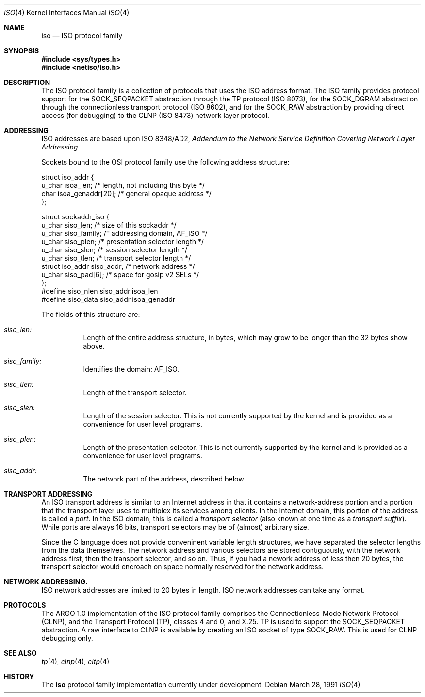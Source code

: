 .\" Copyright (c) 1990, 1991 The Regents of the University of California.
.\" All rights reserved.
.\"
.\" Redistribution and use in source and binary forms, with or without
.\" modification, are permitted provided that the following conditions
.\" are met:
.\" 1. Redistributions of source code must retain the above copyright
.\"    notice, this list of conditions and the following disclaimer.
.\" 2. Redistributions in binary form must reproduce the above copyright
.\"    notice, this list of conditions and the following disclaimer in the
.\"    documentation and/or other materials provided with the distribution.
.\" 3. All advertising materials mentioning features or use of this software
.\"    must display the following acknowledgement:
.\"	This product includes software developed by the University of
.\"	California, Berkeley and its contributors.
.\" 4. Neither the name of the University nor the names of its contributors
.\"    may be used to endorse or promote products derived from this software
.\"    without specific prior written permission.
.\"
.\" THIS SOFTWARE IS PROVIDED BY THE REGENTS AND CONTRIBUTORS ``AS IS'' AND
.\" ANY EXPRESS OR IMPLIED WARRANTIES, INCLUDING, BUT NOT LIMITED TO, THE
.\" IMPLIED WARRANTIES OF MERCHANTABILITY AND FITNESS FOR A PARTICULAR PURPOSE
.\" ARE DISCLAIMED.  IN NO EVENT SHALL THE REGENTS OR CONTRIBUTORS BE LIABLE
.\" FOR ANY DIRECT, INDIRECT, INCIDENTAL, SPECIAL, EXEMPLARY, OR CONSEQUENTIAL
.\" DAMAGES (INCLUDING, BUT NOT LIMITED TO, PROCUREMENT OF SUBSTITUTE GOODS
.\" OR SERVICES; LOSS OF USE, DATA, OR PROFITS; OR BUSINESS INTERRUPTION)
.\" HOWEVER CAUSED AND ON ANY THEORY OF LIABILITY, WHETHER IN CONTRACT, STRICT
.\" LIABILITY, OR TORT (INCLUDING NEGLIGENCE OR OTHERWISE) ARISING IN ANY WAY
.\" OUT OF THE USE OF THIS SOFTWARE, EVEN IF ADVISED OF THE POSSIBILITY OF
.\" SUCH DAMAGE.
.\"
.\"     from: @(#)iso.4	6.2 (Berkeley) 3/28/91
.\"	$Id: iso.4,v 1.2 1993/08/01 07:55:58 mycroft Exp $
.\"
.Dd March 28, 1991
.Dt ISO 4
.Os
.Sh NAME
.Nm iso
.Nd
.Tn ISO
protocol family
.Sh SYNOPSIS
.Fd #include <sys/types.h>
.Fd #include <netiso/iso.h>
.Sh DESCRIPTION
The
.Tn ISO
protocol family is a collection of protocols
that uses the
.Tn ISO
address format.
The
.Tn ISO
family provides protocol support for the
.Dv SOCK_SEQPACKET
abstraction through the
.Tn TP
protocol
.Pf ( Tn ISO
8073), 
for the
.Dv SOCK_DGRAM
abstraction through the connectionless transport
protocol
.Pf ( Tn ISO
8602),
and for the
.Dv SOCK_RAW
abstraction
by providing direct access (for debugging) to the
.Tn CLNP 
.Pf ( Tn ISO
8473) network layer protocol.
.Sh ADDRESSING
.Tn ISO
addresses are based upon
.Tn ISO
8348/AD2, 
.%T "Addendum to the Network Service Definition Covering Network Layer Addressing."
.Pp
Sockets bound to the OSI protocol family use
the following address structure:
.Bd -literal
struct iso_addr {
     u_char    isoa_len;  /* length, not including this byte */
     char      isoa_genaddr[20];  /* general opaque address */
};

struct sockaddr_iso {
     u_char    siso_len;      /* size of this sockaddr */
     u_char    siso_family;   /* addressing domain, AF_ISO */
     u_char    siso_plen;     /* presentation selector length */
     u_char    siso_slen;     /* session selector length */
     u_char    siso_tlen;     /* transport selector length */
     struct    iso_addr siso_addr; /* network address */
     u_char    siso_pad[6];    /* space for gosip v2 SELs */
};
#define siso_nlen siso_addr.isoa_len
#define siso_data siso_addr.isoa_genaddr
.Ed
.Pp
The fields of this structure are:
.Bl -tag -width Ds
.It Ar siso_len:
Length of the entire address structure, in bytes, which may grow to
be longer than the 32 bytes show above.
.It Ar siso_family:
Identifies the domain:
.Dv AF_ISO .
.It Ar siso_tlen:
Length of the transport selector.
.It Ar siso_slen:
Length of the session selector.
This is not currently supported by the kernel and is provided as
a convenience for user level programs.
.It Ar siso_plen:
Length of the presentation selector.
This is not currently supported by the kernel and is provided as
a convenience for user level programs.
.It Ar siso_addr:
The network part of the address, described below.
.El
.Sh TRANSPORT ADDRESSING
.Pp
An
.Tn ISO
transport address is similar to an Internet address in that
it contains a network-address portion and a portion that the
transport layer uses to multiplex its services among clients.
In the Internet domain, this portion of the address is called a
.Em port .
In the
.Tn ISO
domain, this is called a
.Em transport selector
(also known at one time as a
.Em transport suffix ) .
While ports are always 16 bits, 
transport selectors may be
of (almost) arbitrary size.
.Pp
Since the C language does not provide conveninent variable
length structures, we have separated the selector lengths
from the data themselves.
The network address and various selectors are stored contiguously,
with the network address first, then the transport selector, and so
on.  Thus, if you had a nework address of less then 20 bytes,
the transport selector would encroach on space normally reserved
for the network address.
.Pp
.Sh NETWORK ADDRESSING.
.Tn ISO
network addresses are limited to 20 bytes in length.
.Tn ISO
network addresses can take any format.
.Sh PROTOCOLS
The
.Tn ARGO
1.0 implementation of the 
.Tn ISO
protocol family comprises
the Connectionless-Mode Network Protocol
.Pq Tn CLNP , 
and the Transport Protocol
.Pq Tn TP ,
classes 4 and 0,
and
.Tn X.25 .
.Tn TP
is used to support the
.Dv SOCK_SEQPACKET
abstraction.
A raw interface to
.Tn CLNP
is available
by creating an
.Tn ISO
socket of type
.Dv SOCK_RAW .
This is used for
.Tn CLNP
debugging only.
.Sh SEE ALSO
.Xr tp 4 ,
.Xr clnp 4 ,
.Xr cltp 4
.Sh HISTORY
The
.Nm
protocol family implementation
.Ud
